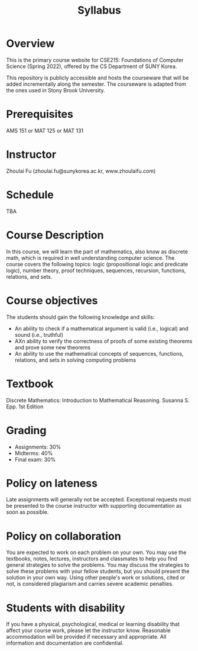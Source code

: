 #+TITLE: Syllabus
#+HTML_HEAD_EXTRA: <style>span[class^="section-number-"]:after { content: '.'; }</style>

* Overview
This is the primary course website for CSE215: Foundations of Computer Science (Spring 2022), offered by the CS Department of SUNY Korea.  

This repository is publicly accessible and hosts the courseware that will be added incrementally along the semester.  The courseware is adapted from the ones used in Stony Brook University.

* Prerequisites
AMS 151 or MAT 125 or MAT 131
* Instructor 
Zhoulai Fu (zhoulai.fu@sunykorea.ac.kr, www.zhoulaifu.com)
* Schedule
TBA

* Course Description
In this course, we will learn the part of mathematics, also know as discrete math,  which is required in well understanding computer science. The course  covers the following topics: 
logic (propositional logic and predicate logic), number theory, proof
techniques, sequences, recursion, functions, relations, and sets.

* Course objectives
The students should gain the following knowledge and skills:
- An ability to check if a mathematical argument is valid (i.e., logical) and sound (i.e., truthful)
- AXn ability to verify the correctness of proofs of some existing theorems and prove some new theorems
- An ability to use the mathematical concepts of sequences, functions, relations, and sets in solving computing problems

* Textbook
Discrete Mathematics: Introduction to Mathematical Reasoning. Susanna S. Epp. 1st Edition


* Grading
- Assignments: 30% 
- Midterms: 40%
- Final exam: 30%

* Policy on lateness
Late assignments will generally not be accepted. Exceptional requests must be presented to the course instructor with supporting documentation as soon as possible.
* Policy on collaboration 
You are expected to work on each problem on your own. You may use the textbooks, notes, lectures, instructors and classmates to help you find general strategies to solve the problems. You may discuss the strategies to solve these problems with your fellow students, but you should present the solution in your own way. Using other people's work or solutions,  cited or not, is considered plagiarism and carries severe academic penalties. 

* Students with disability
If you have a physical, psychological, medical or learning disability that affect your course work, please let the instructor know. Reasonable accommodation will be provided if necessary and appropriate. All information and documentation are confidential.
